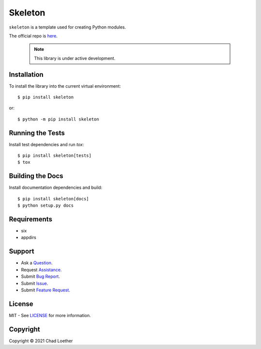 ..
  https://docutils.sourceforge.io/docs/user/rst/quickref.html
  https://github.com/adam-p/markdown-here/wiki/Markdown-Cheatsheet

Skeleton
========

``skeleton`` is a template used for creating Python modules.

The official repo is `here`_.

  .. note:: This library is under active development.

Installation
------------
To install the library into the current virtual environment::

    $ pip install skeleton

or::

    $ python -m pip install skeleton

Running the Tests
-----------------
Install test dependencies and run `tox`::

    $ pip install skeleton[tests]
    $ tox

Building the Docs
-----------------
Install documentation dependencies and build::

    $ pip install skeleton[docs]
    $ python setup.py docs

Requirements
------------
- six
- appdirs

Support
-------
- Ask a `Question`_.
- Request `Assistance`_.
- Submit `Bug Report`_.
- Submit `Issue`_.
- Submit `Feature Request`_.

License
-------
MIT - See `LICENSE`_ for more information.

Copyright
---------
Copyright © 2021 Chad Loether

.. _here: https://github.com/cloether/skeleton
.. _Issue: https://github.com/cloether/skeleton/issues/new?template=blank-issue.md
.. _Bug Report: https://github.com/cloether/skeleton/issues/new?template=bug-report.md&labels=bug
.. _Feature Request: https://github.com/cloether/skeleton/issues/new?template=feature-request.md&labels=enhancement
.. _Question: https://github.com/cloether/skeleton/issues/new?template=question.md&labels=question
.. _Assistance: https://github.com/cloether/skeleton/issues/new?template=need-help.md&labels=help+wanted
.. _LICENSE: https://github.com/cloether/skeleton/blob/master/LICENSE.txt
